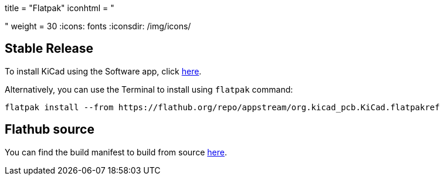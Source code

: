 +++
title = "Flatpak"
iconhtml = "<div class='fl-flathub'></div>"
weight = 30
+++
:icons: fonts
:iconsdir: /img/icons/

== Stable Release

To install KiCad using the Software app, click link:https://flathub.org/repo/appstream/org.kicad_pcb.KiCad.flatpakref[here].

Alternatively, you can use the Terminal to install using `flatpak` command:

[source,bash]
flatpak install --from https://flathub.org/repo/appstream/org.kicad_pcb.KiCad.flatpakref

== Flathub source

You can find the build manifest to build from source link:https://github.com/flathub/org.kicad_pcb.KiCad[here].
